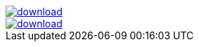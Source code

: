 image::https://api.bintray.com/packages/jbaruch/maven/artifactory-client-java/images/download.png[link="https://bintray.com/jbaruch/maven/artifactory-client-java/_latestVersion"]



image::https://api.bintray.com/packages/btuser6/maven/aopalliance%3Aaopalliance/images/download.png[link="https://bintray.com/btuser6/maven/aopalliance%3Aaopalliance/_latestVersion"]
